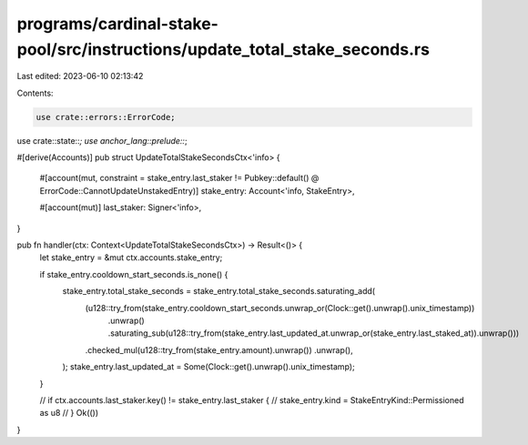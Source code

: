 programs/cardinal-stake-pool/src/instructions/update_total_stake_seconds.rs
===========================================================================

Last edited: 2023-06-10 02:13:42

Contents:

.. code-block:: rs

    use crate::errors::ErrorCode;
use crate::state::*;
use anchor_lang::prelude::*;

#[derive(Accounts)]
pub struct UpdateTotalStakeSecondsCtx<'info> {
    #[account(mut, constraint = stake_entry.last_staker != Pubkey::default() @ ErrorCode::CannotUpdateUnstakedEntry)]
    stake_entry: Account<'info, StakeEntry>,

    #[account(mut)]
    last_staker: Signer<'info>,
}

pub fn handler(ctx: Context<UpdateTotalStakeSecondsCtx>) -> Result<()> {
    let stake_entry = &mut ctx.accounts.stake_entry;

    if stake_entry.cooldown_start_seconds.is_none() {
        stake_entry.total_stake_seconds = stake_entry.total_stake_seconds.saturating_add(
            (u128::try_from(stake_entry.cooldown_start_seconds.unwrap_or(Clock::get().unwrap().unix_timestamp))
                .unwrap()
                .saturating_sub(u128::try_from(stake_entry.last_updated_at.unwrap_or(stake_entry.last_staked_at)).unwrap()))
            .checked_mul(u128::try_from(stake_entry.amount).unwrap())
            .unwrap(),
        );
        stake_entry.last_updated_at = Some(Clock::get().unwrap().unix_timestamp);
    }

    // if ctx.accounts.last_staker.key() != stake_entry.last_staker {
    //     stake_entry.kind = StakeEntryKind::Permissioned as u8
    // }
    Ok(())
}


